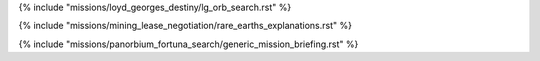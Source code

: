 ﻿
{% include "missions/loyd_georges_destiny/lg_orb_search.rst" %}

{% include "missions/mining_lease_negotiation/rare_earths_explanations.rst" %}

{% include "missions/panorbium_fortuna_search/generic_mission_briefing.rst" %}



